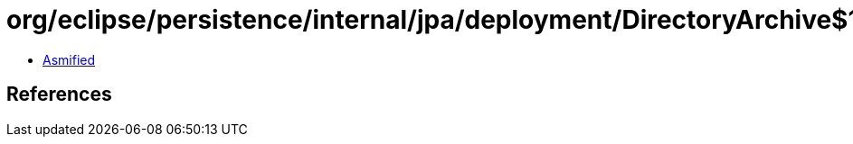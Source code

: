 = org/eclipse/persistence/internal/jpa/deployment/DirectoryArchive$1.class

 - link:DirectoryArchive$1-asmified.java[Asmified]

== References

